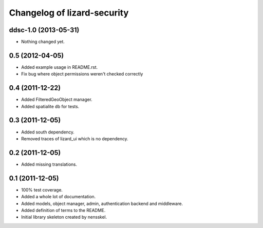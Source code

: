 Changelog of lizard-security
===================================================


ddsc-1.0 (2013-05-31)
---------------------

- Nothing changed yet.


0.5 (2012-04-05)
----------------

- Added example usage in README.rst.

- Fix bug where object permissions weren't checked correctly


0.4 (2011-12-22)
----------------

- Added FilteredGeoObject manager.

- Added spatialite db for tests.


0.3 (2011-12-05)
----------------

- Added south dependency.

- Removed traces of lizard_ui which is no dependency.


0.2 (2011-12-05)
----------------

- Added missing translations.


0.1 (2011-12-05)
----------------

- 100% test coverage.

- Added a whole lot of documentation.

- Added models, object manager, admin, authentication backend and middleware.

- Added definition of terms to the README.

- Initial library skeleton created by nensskel.
